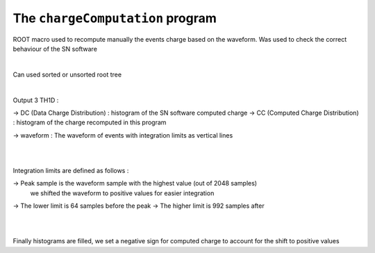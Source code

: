 =================================
The ``chargeComputation`` program
=================================

ROOT macro used to recompute manually the events charge based on the waveform.
Was used to check the correct behaviour of the SN software

|

Can used sorted or unsorted root tree

|

Output 3 TH1D :

-> DC (Data Charge Distribution)     : histogram of the SN software computed charge
-> CC (Computed Charge Distribution) : histogram of the charge recomputed in this program

-> waveform : The waveform of events with integration limits as vertical lines

|
|

Integration limits are defined as follows :

-> Peak sample is the waveform sample with the highest value (out of 2048 samples)
   we shifted the waveform to positive values for easier integration

-> The lower limit is 64 samples before the peak
-> The higher limit is 992 samples after


|
|

Finally histograms are filled, we set a negative sign for computed charge to account for the shift
to positive values
